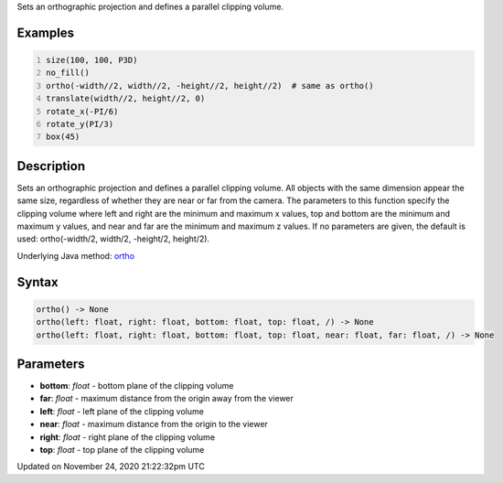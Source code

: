 .. title: ortho()
.. slug: ortho
.. date: 2020-11-24 21:22:32 UTC+00:00
.. tags:
.. category:
.. link:
.. description: py5 ortho() documentation
.. type: text

Sets an orthographic projection and defines a parallel clipping volume.

Examples
========

.. raw:: html

    <div class="example-table">

.. raw:: html

    <div class="example-row"><div class="example-cell-image">

.. image:: /images/reference/Sketch_ortho_0.png
    :alt: example picture for ortho()

.. raw:: html

    </div><div class="example-cell-code">

.. code:: python
    :number-lines:

    size(100, 100, P3D)
    no_fill()
    ortho(-width//2, width//2, -height//2, height//2)  # same as ortho()
    translate(width//2, height//2, 0)
    rotate_x(-PI/6)
    rotate_y(PI/3)
    box(45)

.. raw:: html

    </div></div>

.. raw:: html

    </div>

Description
===========

Sets an orthographic projection and defines a parallel clipping volume. All objects with the same dimension appear the same size, regardless of whether they are near or far from the camera. The parameters to this function specify the clipping volume where left and right are the minimum and maximum x values, top and bottom are the minimum and maximum y values, and near and far are the minimum and maximum z values. If no parameters are given, the default is used: ortho(-width/2, width/2, -height/2, height/2).

Underlying Java method: `ortho <https://processing.org/reference/ortho_.html>`_

Syntax
======

.. code:: python

    ortho() -> None
    ortho(left: float, right: float, bottom: float, top: float, /) -> None
    ortho(left: float, right: float, bottom: float, top: float, near: float, far: float, /) -> None

Parameters
==========

* **bottom**: `float` - bottom plane of the clipping volume
* **far**: `float` - maximum distance from the origin away from the viewer
* **left**: `float` - left plane of the clipping volume
* **near**: `float` - maximum distance from the origin to the viewer
* **right**: `float` - right plane of the clipping volume
* **top**: `float` - top plane of the clipping volume


Updated on November 24, 2020 21:22:32pm UTC

